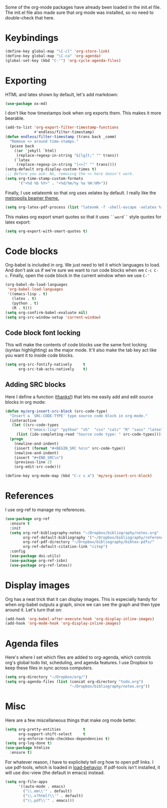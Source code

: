 Some of the org-mode packages have already been loaded in the init.el
file. The init.el file also made sure that org mode was installed, so
no need to double-check that here. 

* Keybindings

#+BEGIN_SRC emacs-lisp
  (define-key global-map "\C-cl" 'org-store-link)
  (define-key global-map "\C-ca" 'org-agenda)
  (global-set-key (kbd "C-'") 'org-cycle-agenda-files)
#+END_SRC

* Exporting
HTML and latex shown by default, let's add markdown:

#+BEGIN_SRC emacs-lisp
  (use-package ox-md)
#+END_SRC

I don't like how timestamps look when org exports them. This makes it
more bearable. 

#+BEGIN_SRC emacs-lisp
  (add-to-list 'org-export-filter-timestamp-functions
               #'endless/filter-timestamp)
  (defun endless/filter-timestamp (trans back _comm)
    "Remove <> around time-stamps."
    (pcase back
      ((or `jekyll `html)
       (replace-regexp-in-string "&[lg]t;" "" trans))
      (`latex
       (replace-regexp-in-string "[<>]" "" trans))))
  (setq-default org-display-custom-times t)
  ;;; Before you ask: No, removing the <> here doesn't work.
  (setq org-time-stamp-custom-formats
        '("<%d %b %Y>" . "<%d/%m/%y %a %H:%M>"))
#+END_SRC

Finally, I use xelatexmk so that org uses xelatex by default. I really
like the [[https://github.com/matze/mtheme][metropolis beamer theme.]] 

#+BEGIN_SRC emacs-lisp
  (setq org-latex-pdf-process (list "latexmk -f -shell-escape -xelatex %f"))
#+END_SRC

This makes org export smart quotes so that it uses ~``word``~ style
quotes for latex export: 

#+BEGIN_SRC emacs-lisp
  (setq org-export-with-smart-quotes t)
#+END_SRC

* Code blocks
  Org-babel is included in org. We just need to tell it which
  languages to load. And don't ask us if we're sure we want to run
  code blocks when we ~C-c C-c~. Finally, open the code block in the
  current window when we use ~C-'~ 

#+BEGIN_SRC emacs-lisp
  (org-babel-do-load-languages
   'org-babel-load-languages
   '((emacs-lisp . t)
     (latex . t)
     (python . t)
     (R . t)))
  (setq org-confirm-babel-evaluate nil)
  (setq org-src-window-setup 'current-window)
#+END_SRC

** Code block font locking
   This will make the contents of code blocks use the same font
   locking (syntax highlighting) as the major mode. It'll also make
   the tab key act like you want it to inside code blocks. 

#+BEGIN_SRC emacs-lisp
    (setq org-src-fontify-natively     t
          org-src-tab-acts-natively    t)
#+END_SRC

** Adding SRC blocks
Here I define a function ([[https://github.com/vdemeester/emacs-config/blob/master/.emacs.d/emacs.org][thanks!]]) that lets me easily add and edit
source blocks in org mode:

#+BEGIN_SRC emacs-lisp
  (defun my/org-insert-src-block (src-code-type)
    "Insert a `SRC-CODE-TYPE' type source code block in org-mode."
    (interactive
     (let ((src-code-types
            '("emacs-lisp" "python" "sh"  "css" "calc" "R" "sass" "latex" "lisp" "matlab" "org")))
       (list (ido-completing-read "Source code type: " src-code-types))))
    (progn
      (newline-and-indent)
      (insert (format "#+BEGIN_SRC %s\n" src-code-type))
      (newline-and-indent)
      (insert "#+END_SRC\n")
      (previous-line 2)
      (org-edit-src-code)))

  (define-key org-mode-map (kbd "C-c s a") 'my/org-insert-src-block)
#+END_SRC

* References 
  I use org-ref to manage my references. 

#+BEGIN_SRC emacs-lisp
  (use-package org-ref
    :ensure t
    :init
    (setq org-ref-bibliography-notes "~/Dropbox/bibliography/notes.org"
          org-ref-default-bibliography '("~/Dropbox/bibliography/references.bib")
          org-ref-pdf-directory "~/Dropbox/bibliography/bibtex-pdfs/"
          org-ref-default-citation-link "citep")
    :config
    (use-package doi-utils)
    (use-package org-ref-isbn)
    (use-package org-ref-latex))
#+END_SRC

* Display images
  Org has a neat trick that it can display images. This is especially
  handy for when org-babel outputs a graph, since we can see the graph
  and then type around it. Let's turn that on:

#+BEGIN_SRC emacs-lisp
  (add-hook 'org-babel-after-execute-hook 'org-display-inline-images)   
  (add-hook 'org-mode-hook 'org-display-inline-images)
#+END_SRC

* Agenda files
Here's where I set which files are added to org-agenda, which controls
org's global todo list, scheduling, and agenda features. I use Dropbox
to keep these files in sync across computers. 

#+BEGIN_SRC emacs-lisp
  (setq org-directory "~/Dropbox/org/")
  (setq org-agenda-files (list (concat org-directory "todo.org")
                               "~/Dropbox/bibliography/notes.org"))
#+END_SRC
* Misc
Here are a few miscellaneous things that make org mode better. 
#+BEGIN_SRC emacs-lisp
  (setq org-pretty-entities          t
        org-support-shift-select     t
        org-enforce-todo-checkbox-dependencies t)
  (setq org-log-done t)
  (use-package htmlize
    :ensure t)
#+END_SRC

For whatever reason, I have to explicitely tell org how to open pdf
links. I use pdf-tools, which is loaded in [[file:load-behavior.org][load-behavior]]. If pdf-tools
isn't installed, it will use doc-view (the default in emacs) instead. 

#+BEGIN_SRC emacs-lisp
  (setq org-file-apps
        '((auto-mode . emacs)
          ("\\.mm\\'" . default)
          ("\\.x?html?\\'" . default)
          ("\\.pdf\\'" . emacs)))

#+END_SRC
